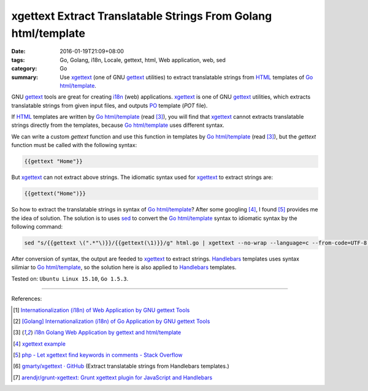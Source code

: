 xgettext Extract Translatable Strings From Golang html/template
###############################################################

:date: 2016-01-19T21:09+08:00
:tags: Go, Golang, i18n, Locale, gettext, html, Web application, web, sed
:category: Go
:summary: Use xgettext_ (one of GNU gettext_ utilities) to extract translatable
          strings from HTML_ templates of Go_ `html/template`_.


GNU gettext_ tools are great for creating i18n_ (web) applications. xgettext_ is
one of GNU gettext_ utilities, which extracts translatable strings from given
input files, and outputs PO_ template (*POT* file).

If HTML_ templates are written by Go_ `html/template`_ (read [3]_), you will
find that xgettext_ cannot extracts translatable strings directly from the
templates, because Go_ `html/template`_ uses different syntax.

We can write a custom *gettext* function and use this function in templates by
Go_ `html/template`_ (read [3]_), but the *gettext* function must be called with
the following syntax:

.. code-block:: html

  {{gettext "Home"}}

But xgettext_ can not extract above strings. The idiomatic syntax used for
xgettext_ to extract strings are:

.. code-block:: html

  {{gettext("Home")}}

So how to extract the translatable strings in syntax of Go_ `html/template`_?
After some googling [4]_, I found [5]_ provides me the idea of solution. The
solution is to uses sed_ to convert the Go_ `html/template`_ syntax to idiomatic
syntax by the following command:

.. code-block:: bash

  sed "s/{{gettext \(".*"\)}}/{{gettext(\1)}}/g" html.go | xgettext --no-wrap --language=c --from-code=UTF-8 --output=locale/messages.pot -

After conversion of syntax, the output are feeded to xgettext_ to extract
strings. Handlebars_ templates uses syntax silimiar to Go_ `html/template`_,
so the solution here is also applied to Handlebars_ templates.


Tested on: ``Ubuntu Linux 15.10``, ``Go 1.5.3``.

----

References:

.. [1] `Internationalization (i18n) of Web Application by GNU gettext Tools <{filename}../07/i18n-web-application-by-gnu-gettext-tools%en.rst>`_

.. [2] `[Golang] Internationalization (i18n) of Go Application by GNU gettext Tools <{filename}../08/golang-i18n-go-application-by-gnu-gettext%en.rst>`_

.. [3] `i18n Golang Web Application by gettext and html/template <{filename}i18n-go-web-application-by-gettext-html-template%en.rst>`_

.. [4] `xgettext example <https://www.google.com/search?q=xgettext+example>`_

.. [5] `php - Let xgettext find keywords in comments - Stack Overflow <http://stackoverflow.com/questions/7645319/let-xgettext-find-keywords-in-comments>`_

.. [6] `gmarty/xgettext · GitHub <https://github.com/gmarty/xgettext>`_ (Extract translatable strings from Handlebars templates.)

.. [7] `arendjr/grunt-xgettext: Grunt xgettext plugin for JavaScript and Handlebars <https://github.com/arendjr/grunt-xgettext>`_


.. _HTML: http://www.w3schools.com/html/
.. _gettext: https://www.gnu.org/software/gettext/
.. _i18n: https://en.wikipedia.org/wiki/Internationalization_and_localization
.. _Go: https://golang.org/
.. _Golang: https://golang.org/
.. _html/template: https://golang.org/pkg/html/template/
.. _PO: https://www.gnu.org/software/gettext/manual/html_node/PO-Files.html
.. _xgettext: https://www.gnu.org/software/gettext/manual/html_node/xgettext-Invocation.html
.. _sed: http://www.grymoire.com/Unix/Sed.html
.. _Handlebars: http://handlebarsjs.com/
